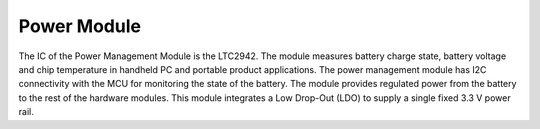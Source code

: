.. _Power Management Module:

Power Module
============

.. image:: Power.jpg
  :height: 500px
  :width: 500px
  :align: center

The IC of the Power Management Module is the
LTC2942. The module measures battery charge state, battery
voltage and chip temperature in handheld PC and portable
product applications. The power management module has I2C connectivity
with the MCU for monitoring the state of the battery.
The module provides
regulated power from the battery to the rest
of the hardware modules. This module integrates
a Low Drop-Out (LDO) to supply a single fixed 3.3 V power rail.
